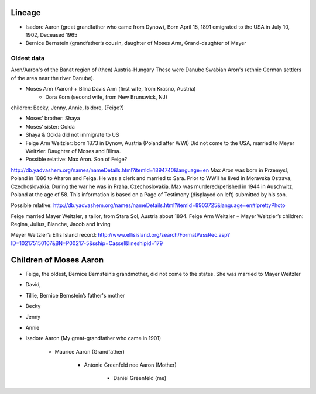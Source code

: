 Lineage
========

* Isadore Aaron (great grandfather who came from Dynow), Born April 15, 1891 emigrated to the USA in July 10, 1902, Deceased 1965
* Bernice Bernstein (grandfather’s cousin, daughter of Moses Arm, Grand-daughter of Mayer 


Oldest data
------------

Aron/Aaron's of the Banat region of (then) Austria-Hungary
These were Danube Swabian Aron's (ethnic German settlers of the area near the river Danube).

* Moses Arm (Aaron) + Blina Davis Arm (first wife, from Krasno, Austria)
	+ Dora Korn (second wife, from New Brunswick, NJ)
children: Becky, Jenny, Annie, Isidore, (Feige?)

* Moses’ brother: Shaya
* Moses’ sister: Golda
* Shaya & Golda did not immigrate to US

* Feige Arm Weitzler: born 1873 in Dynow, Austria (Poland after WWI) Did not come to the USA, married to Meyer Weitzler. Daughter of Moses and Blima.


* Possible relative: Max Aron. Son of Feige?

http://db.yadvashem.org/names/nameDetails.html?itemId=1894740&language=en
Max Aron was born in Przemysl, Poland in 1886 to Aharon and Feiga. He was a clerk and married to Sara. Prior to WWII he lived in Moravska Ostrava, Czechoslovakia. During the war he was in Praha, Czechoslovakia. Max was murdered/perished in 1944 in Auschwitz, Poland at the age of 58. This information is based on a Page of Testimony (displayed on left) submitted by his son.

Possible relative: 
http://db.yadvashem.org/names/nameDetails.html?itemId=8903725&language=en#!prettyPhoto


Feige married Mayer Weitzler, a tailor, from Stara Sol, Austria about 1894.
Feige Arm Weitzler + Mayer Weitzler’s children: Regina, Julius, Blanche, Jacob and Irving

Meyer Weitzler’s Ellis Island record: http://www.ellisisland.org/search/FormatPassRec.asp?ID=102175150107&BN=P00217-5&sship=Cassel&lineshipid=179

Children of Moses Aaron
=======================

* Feige, the oldest, Bernice Bernstein’s grandmother, did not come to the states. She was married to Mayer Weitzler
* David,
* Tillie, Bernice Bernstein’s father's mother
* Becky
* Jenny
* Annie
* Isadore Aaron (My great-grandfather who came in 1901)

    * Maurice Aaron (Grandfather)
    
        * Antonie Greenfeld nee Aaron (Mother)
        
            * Daniel Greenfeld (me)